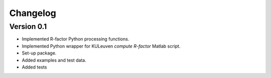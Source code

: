 =========
Changelog
=========

Version 0.1
===========

- Implemented R-factor Python processing functions.
- Implemented Python wrapper for KULeuven `compute R-factor` Matlab script.
- Set-up package.
- Added examples and test data.
- Added tests

